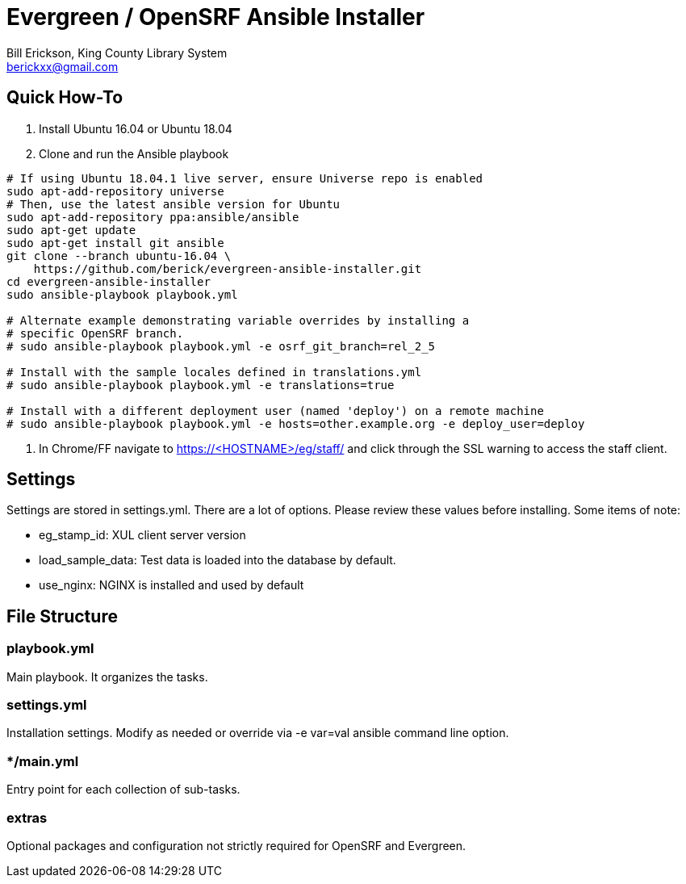 = Evergreen / OpenSRF Ansible Installer
:author: Bill Erickson, King County Library System
:email: berickxx@gmail.com      

== Quick How-To

1. Install Ubuntu 16.04 or Ubuntu 18.04
2. Clone and run the Ansible playbook

[source,sh]
---------------------------------------------------------------------------
# If using Ubuntu 18.04.1 live server, ensure Universe repo is enabled
sudo apt-add-repository universe
# Then, use the latest ansible version for Ubuntu
sudo apt-add-repository ppa:ansible/ansible
sudo apt-get update
sudo apt-get install git ansible
git clone --branch ubuntu-16.04 \
    https://github.com/berick/evergreen-ansible-installer.git
cd evergreen-ansible-installer
sudo ansible-playbook playbook.yml

# Alternate example demonstrating variable overrides by installing a 
# specific OpenSRF branch.
# sudo ansible-playbook playbook.yml -e osrf_git_branch=rel_2_5

# Install with the sample locales defined in translations.yml
# sudo ansible-playbook playbook.yml -e translations=true

# Install with a different deployment user (named 'deploy') on a remote machine
# sudo ansible-playbook playbook.yml -e hosts=other.example.org -e deploy_user=deploy
---------------------------------------------------------------------------

3. In Chrome/FF navigate to https://<HOSTNAME>/eg/staff/ and click 
   through the SSL warning to access the staff client.

== Settings

Settings are stored in settings.yml.  There are a lot of options.  Please
review these values before installing.  Some items of note:

* eg_stamp_id: XUL client server version
* load_sample_data: Test data is loaded into the database by default.
* use_nginx: NGINX is installed and used by default

== File Structure

=== playbook.yml 

Main playbook.  It organizes the tasks.

=== settings.yml

Installation settings.  Modify as needed or override via -e var=val 
ansible command line option.

=== */main.yml

Entry point for each collection of sub-tasks.

=== extras

Optional packages and configuration not strictly required for OpenSRF 
and Evergreen.
